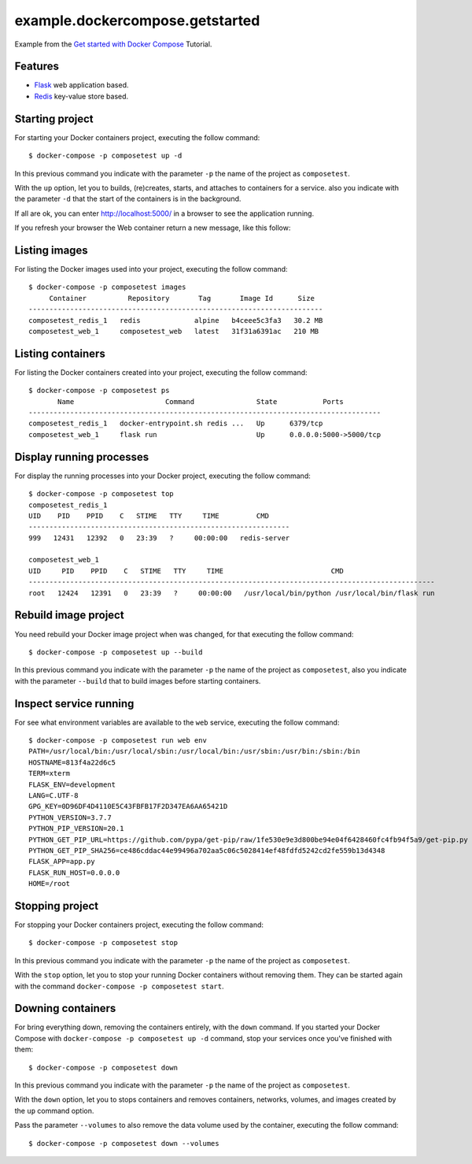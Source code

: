 ================================
example.dockercompose.getstarted
================================

Example from the `Get started with Docker Compose`_ Tutorial.


Features
========

- `Flask`_ web application based.

- `Redis`_ key-value store based.


Starting project
================

For starting your Docker containers project, executing the follow command:

::

  $ docker-compose -p composetest up -d

In this previous command you indicate with the parameter ``-p`` the
name of the project as ``composetest``.

With the ``up`` option, let you to builds, (re)creates, starts, and attaches
to containers for a service. also you indicate with the parameter ``-d``
that the start of the containers is in the background.

If all are ok, you can enter http://localhost:5000/ in a browser to see 
the application running.


.. image:: https://raw.githubusercontent.com/macagua/example.dockercompose.getstarted/master/docs/_static/screenshot_1.png
   :height: 160px
   :width: 486px
   :alt: The Web container running
   :align: left


If you refresh your browser the Web container return a new message, like this follow:

.. image:: https://raw.githubusercontent.com/macagua/example.dockercompose.getstarted/master/docs/_static/screenshot_2.png
   :height: 159px
   :width: 486px
   :alt: The Web container refreshed
   :align: left

Listing images
==============

For listing the Docker images used into your project, executing the follow command:

::

  $ docker-compose -p composetest images
       Container          Repository       Tag       Image Id      Size  
  -----------------------------------------------------------------------
  composetest_redis_1   redis             alpine   b4ceee5c3fa3   30.2 MB
  composetest_web_1     composetest_web   latest   31f31a6391ac   210 MB


Listing containers
==================

For listing the Docker containers created into your project, executing the follow command:

::

  $ docker-compose -p composetest ps
         Name                      Command               State           Ports         
  -------------------------------------------------------------------------------------
  composetest_redis_1   docker-entrypoint.sh redis ...   Up      6379/tcp              
  composetest_web_1     flask run                        Up      0.0.0.0:5000->5000/tcp


Display running processes
=========================

For display the running processes into your Docker project, executing the follow command:

::

  $ docker-compose -p composetest top
  composetest_redis_1
  UID    PID    PPID    C   STIME   TTY     TIME         CMD     
  ---------------------------------------------------------------
  999   12431   12392   0   23:39   ?     00:00:00   redis-server
  
  composetest_web_1
  UID     PID    PPID    C   STIME   TTY     TIME                          CMD                      
  --------------------------------------------------------------------------------------------------
  root   12424   12391   0   23:39   ?     00:00:00   /usr/local/bin/python /usr/local/bin/flask run


Rebuild image project
=====================

You need rebuild your Docker image project when was changed, for that
executing the follow command:

::

  $ docker-compose -p composetest up --build

In this previous command you indicate with the parameter ``-p`` the
name of the project as ``composetest``, also you indicate with the
parameter ``--build`` that to build images before starting containers.


Inspect service running
=======================

For see what environment variables are available to the ``web`` service,
executing the follow command:

::

  $ docker-compose -p composetest run web env
  PATH=/usr/local/bin:/usr/local/sbin:/usr/local/bin:/usr/sbin:/usr/bin:/sbin:/bin
  HOSTNAME=813f4a22d6c5
  TERM=xterm
  FLASK_ENV=development
  LANG=C.UTF-8
  GPG_KEY=0D96DF4D4110E5C43FBFB17F2D347EA6AA65421D
  PYTHON_VERSION=3.7.7
  PYTHON_PIP_VERSION=20.1
  PYTHON_GET_PIP_URL=https://github.com/pypa/get-pip/raw/1fe530e9e3d800be94e04f6428460fc4fb94f5a9/get-pip.py
  PYTHON_GET_PIP_SHA256=ce486cddac44e99496a702aa5c06c5028414ef48fdfd5242cd2fe559b13d4348
  FLASK_APP=app.py
  FLASK_RUN_HOST=0.0.0.0
  HOME=/root


Stopping project
================

For stopping your Docker containers project, executing the follow
command:

::

  $ docker-compose -p composetest stop

In this previous command you indicate with the parameter ``-p`` the
name of the project as ``composetest``.

With the ``stop`` option, let you to stop your running Docker
containers without removing them. They can be started again with
the command ``docker-compose -p composetest start``.


Downing containers
==================

For bring everything down, removing the containers entirely, with the ``down``
command. If you started your Docker Compose with ``docker-compose -p composetest up -d``
command, stop your services once you've finished with them:

::

  $ docker-compose -p composetest down

In this previous command you indicate with the parameter ``-p`` the
name of the project as ``composetest``.

With the ``down`` option, let you to stops containers and removes containers,
networks, volumes, and images created by the ``up`` command option.

Pass the parameter ``--volumes`` to also remove the data volume used by the
container, executing the follow command:

::

  $ docker-compose -p composetest down --volumes

.. _`Get started with Docker Compose`: https://docs.docker.com/compose/gettingstarted/
.. _`Flask`: http://flask.pocoo.org/
.. _`Redis`: https://redis.io/

